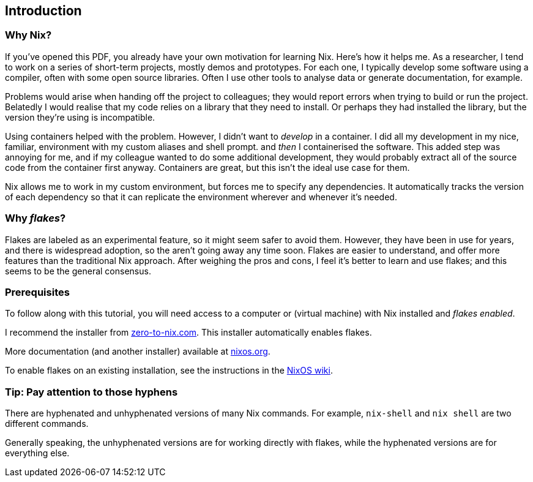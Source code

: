 == Introduction

=== Why Nix?

If you’ve opened this PDF, you already have your own motivation for
learning Nix. Here’s how it helps me. As a researcher, I tend to work on
a series of short-term projects, mostly demos and prototypes. For each
one, I typically develop some software using a compiler, often with some
open source libraries. Often I use other tools to analyse data or
generate documentation, for example.

Problems would arise when handing off the project to colleagues; they
would report errors when trying to build or run the project. Belatedly I
would realise that my code relies on a library that they need to
install. Or perhaps they had installed the library, but the version
they’re using is incompatible.

Using containers helped with the problem. However, I didn’t want to
_develop_ in a container. I did all my development in my nice, familiar,
environment with my custom aliases and shell prompt. and _then_ I
containerised the software. This added step was annoying for me, and if
my colleague wanted to do some additional development, they would
probably extract all of the source code from the container first anyway.
Containers are great, but this isn’t the ideal use case for them.

Nix allows me to work in my custom environment, but forces me to specify
any dependencies. It automatically tracks the version of each dependency
so that it can replicate the environment wherever and whenever it’s
needed.

=== Why _flakes_?

Flakes are labeled as an experimental feature, so it might seem safer to
avoid them. However, they have been in use for years, and there is
widespread adoption, so the aren’t going away any time soon. Flakes are
easier to understand, and offer more features than the traditional Nix
approach. After weighing the pros and cons, I feel it’s better to learn
and use flakes; and this seems to be the general consensus.

=== Prerequisites

To follow along with this tutorial, you will need access to a computer
or (virtual machine) with Nix installed and _flakes enabled_.

I recommend the installer from
https://zero-to-nix.com/start/install[zero-to-nix.com]. This installer
automatically enables flakes.

More documentation (and another installer) available at
https://nixos.org/[nixos.org].

To enable flakes on an existing installation, see the instructions in
the https://nixos.wiki/wiki/Flakes[NixOS wiki].

=== Tip: Pay attention to those hyphens

There are hyphenated and unhyphenated versions of many Nix commands. For
example, `nix-shell` and `nix shell` are two different commands.

Generally speaking, the unhyphenated versions are for working directly
with flakes, while the hyphenated versions are for everything else.

